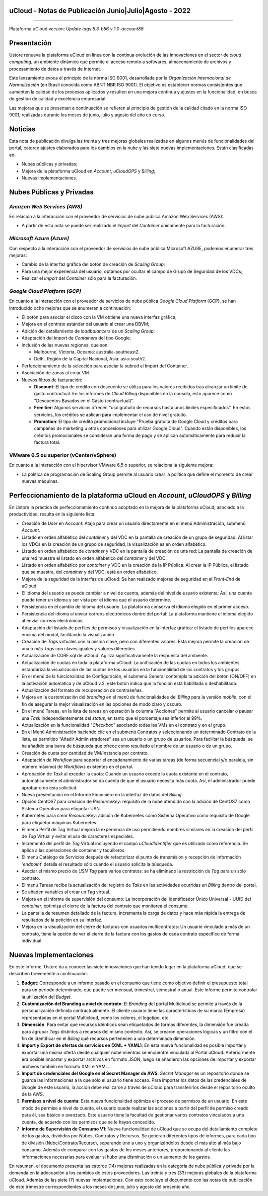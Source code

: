 uCloud - Notas de Publicación Junio|Julio|Agosto - 2022
=======================================================

.. figure:: /figuras/ucloud.png
   :alt: Logo uCLoud
   :scale: 50 %
   :align: center
   
----

Plataforma uCloud versión: *Update tags 5.3-b56 y 1.0-account88*

Presentación
============

Ustore renueva la plataforma uCloud en línea con la continua evolución de las innovaciones en el sector de *cloud computing*, un ambiente dinámico que permite el acceso remoto a softwares, almacenamiento de archivos y procesamiento de datos a través de Internet.

Este lanzamiento evoca el principio de la norma ISO 9001, desarrollada por la *Organización Internacional de Normalización* (en Brasil conocida como ABNT NBR ISO 9001). El objetivo es establecer normas consistentes que aumenten la calidad de los procesos aplicados y resulten en una mejora continua y ajustes en la funcionalidad, en busca de gestión de calidad y excelencia empresarial.

Las mejoras que se presentan a continuación se refieren al principio de gestión de la calidad citado en la norma ISO 9001, realizadas durante los meses de junio, julio y agosto del año en curso.

Noticias
========


Esta nota de publicación divulga las treinta y tres mejoras globales realizadas en algunos menús de funcionalidades del portal, catorce ajustes elaborados para los cambios en la nube y las siete nuevas implementaciones. Están clasificadas en:

* Nubes públicas y privadas;

* Mejora de la plataforma uCloud en *Account*, *uCloudOPS* y *Billing*;

* Nuevas implementaciones.

Nubes Públicas y Privadas
=========================

*Amazon Web Services (AWS)*
---------------------------

En relación a la interacción con el proveedor de servicios de nube pública Amazon Web Services (AWS):

* A partir de esta nota se puede ser realizado el *Import* del *Container* únicamente para la facturación.

*Microsoft Azure (Azure)*
-------------------------

Con respecto a la interacción con el proveedor de servicios de nube pública Microsoft AZURE, podemos enumerar tres mejoras:

* Cambio de la interfaz gráfica del botón de creación de *Scaling Group*;

* Para una mejor experiencia del usuario, optamos por ocultar el campo de Grupo de Seguridad de los VDCs;

* Realizar el *Import* del *Container* sólo para la facturación.

*Google Cloud Platform (GCP)*
-----------------------------

En cuanto a la interacción con el proveedor de servicios de nube pública *Google Cloud Platform* (GCP), se han introducido ocho mejoras que se enumeran a continuación:

* El botón para asociar el disco con la VM obtiene una nueva interfaz gráfica;

* Mejora en el contrato estándar del usuario al crear una DBVM;

* Adición del detallamiento de *loadbalancers* de un *Scaling Group*;

* Adaptación del *Import* de *Containers* del tipo Google;

* Inclusión de las nuevas regiones, que son:

  * Melbourne, Victoria, Oceanía: australia-southeast2.
  
  * Delhi, Región de la Capital Nacional, Asia: asia-south2.

* Perfeccionamiento de la selección para asociar la subred al Import del Container.

* Asociación de zonas al crear VM.

* Nuevos filtros de facturación:

  * **Discount**: El tipo de crédito con descuento se utiliza para los valores recibidos tras alcanzar un límite de gasto contractual. En los informes de *Cloud Billing* disponibles en la consola, esto aparece como "Descuentos Basados en el Gasto (contractual)".
  
  * **Free tier**: Algunos servicios ofrecen "uso gratuito de recursos hasta unos límites especificados". En estos servicios, los créditos se aplican para implementar el uso de nivel gratuito.

  * **Promotion**: El tipo de crédito promocional incluye "Prueba gratuita de Google Cloud y créditos para campañas de marketing u otras concesiones para utilizar Google Cloud". Cuando están disponibles, los créditos promocionales se consideran una forma de pago y se aplican automáticamente para reducir la factura total.



VMware 6.5 ou superior (vCenter/vSphere)
----------------------------------------

En cuanto a la interacción con el hipervisor VMware 6.5 o superior, se relaciona la siguiente mejora:

* La política de programación de Scaling Group permite al usuario crear la política que define el momento de crear nuevas máquinas.

Perfeccionamiento de la plataforma uCloud en *Account*, *uCloudOPS* y *Billing*
===============================================================================

En Ustore la práctica de perfeccionamiento continuo adoptado en la mejora de la plataforma uCloud, asociado a la productividad, resulta en la siguiente lista:

* Creación de *User* en *Account*:  Atajo para crear un usuario directamente en el menú Administración, submenú *Account*.

* Listado en orden alfabético del *container* y del VDC en la pantalla de creación de un grupo de seguridad: Al listar los VDCs en la creación de un grupo de seguridad, la visualización es en orden alfabético.

* Listado en orden alfabético de *container* y VDC en la pantalla de creación de una red: La pantalla de creación de una red muestra el listado en orden alfabético del *container* y del VDC.

* Listado en orden alfabético por *container* y VDC en la creación de la IP Pública: Al crear la IP Pública, el listado que se muestra, del *container* y del VDC, está en orden alfabético.

* Mejora de la seguridad de la interfaz de uCloud: Se han realizado mejoras de seguridad en el *Front-End* de uCloud.

* El idioma del usuario se puede cambiar a nivel de cuenta, además del nivel de usuario existente: Así, una cuenta puede tener un idioma y ser vista por el idioma que el usuario determine.

* Persistencia en el cambio de idioma del usuario: La plataforma conserva el idioma elegido en el primer acceso.

* Persistencia del idioma al enviar correos electrónicos dentro del portal: La plataforma mantiene el idioma elegido al enviar correos electrónicos.

* Adaptación del listado de perfiles de permisos y visualización en la interfaz gráfica: el listado de perfiles aparece encima del modal, facilitando la visualización.

* Creación de *Tags* virtuales con la misma clave, pero con diferentes valores: Esta mejora permite la creación de una o más *Tags* con claves iguales y valores diferentes.

* Actualización de CORE.sql de uCloud: Agiliza significativamente la respuesta del ambiente.

* Actualización de cuotas en toda la plataforma uCloud: La unificación de las cuotas en todos los ambientes estandariza la visualización de las cuotas de los usuarios en la funcionalidad de los contratos y los grupos. 

* En el menú de la funcionalidad de Configuración, el submenú General contempla la adición del botón (ON/OFF) en la activación automática y de uCloud v.2, este botón indica que la función está habilitada o deshabilitada.

* Actualización del formato de recuperación de contraseñas.

* Mejora en la customización del *branding* en el menú de funcionalidades del *Billing* para la versión *mobile*, con el fin de asegurar la mejor visualización en las opciones de modo claro y oscuro.

* En el menú Tareas, en la lista de tareas en operación la columna "Acciones" permite al usuario cancelar o pausar una *Task* independientemente del *status*, en tanto que el porcentaje sea inferior al 99%.

* Actualización en la funcionalidad "*Checkbox*" asociando todas las VMs en el contrato y en el grupo. 

* En el Menú Administración haciendo clic en el submenú Contratos y seleccionando un determinado Contrato de la lista, es permitido "Añadir Administradores" sea un usuario o un grupo de usuarios. Para facilitar la búsqueda, se ha añadido una barra de búsqueda que ofrece como resultado el nombre de un usuario o de un grupo.

* Creación de cuota por cantidad de VM/Instancia por contrato.

* Adaptación de *Workflow* para soportar el encadenamiento de varias tareas (de forma secuencial y/o paralela, sin número máximo) de *Workflows* existentes en el portal.

* Aprobación de *Task* al exceder la cuota: Cuando un usuario excede la cuota existente en el contrato, automáticamente el administrador se da cuenta de que el usuario necesita más cuota. Así, el administrador puede aprobar o no esta solicitud.

* Nueva presentación en el Informe Financiero en la interfaz de datos del *Billing*.

* Opción CentOS7 para creación de *ResourceKey*: requisito de la nube atendido con la adición de CentOS7 como Sistema Operativo para etiquetar USN.

* Kubernetes para crear *ResourceKey*: adición de Kubernetes como Sistema Operativo como requisito de Google para etiquetar máquinas Kubernetes.

* El menú Perfil de Tag Virtual mejora la experiencia de uso permitiendo nombres similares en la creación del perfil de *Tag* Virtual y evitar el uso de caracteres especiales.

* Incremento del perfil de *Tag* Virtual incluyendo el campo *uCloudIdentifier* que es utilizado como referencia. Se aplica a las operaciones de container y taquilleros.   

* El menú Catálogo de Servicios después de refactorizar el punto de transmisión y recepción de información '*endpoint*' detalla el resultado sólo cuando el usuario solicita la búsqueda.

* Asociar el mismo precio de *USN Tag* para varios contratos: se ha eliminado la restricción de *Tag* para un solo contrato.

* El menú Tareas recibe la actualización del registro de *Taks* en las actividades ocurridas en *Billing* dentro del portal.

* Se añaden variables al crear un Tag virtual.

* Mejora en el informe de supervisión del consumo: La incorporación del Identificador Único Universal - UUID del *container*, optimiza el cierre de la factura del contrato que monitorea el consumo.

* La pantalla de resumen detallado de la factura, incrementa la carga de datos y hace más rápida la entrega de resultados de la petición en su interfaz. 

* Mejora en la visualización del cierre de facturas con usuarios multicontratos: Un usuario vinculado a más de un contrato, tiene la opción de ver el cierre de la factura con los gastos de cada contrato específico de forma individual.

Nuevas Implementaciones
=======================

En este informe, Ustore da a conocer las siete innovaciones que han tenido lugar en la plataforma uCloud, que se describen brevemente a continuación:

1. **Budget**: Corresponde a un informe basado en el consumo que tiene como objetivo definir el presupuesto total para un periodo determinado, que puede ser mensual, trimestral, semestral o anual. Este informe permite controlar la utilización del *Budget*.

2. **Customización del Branding a nivel de contrato**: El *Branding* del portal Multicloud se permite a través de la personalización definida contractualmente. El cliente usuario tiene las características de su marca (Empresa) representadas en el portal Multicloud, como los colores, el logotipo, etc.

3. **Dimensión**: Para evitar que recursos idénticos sean etiquetados de formas diferentes, la dimensión fue creada para agrupar *Tags* distintos a recursos del mismo contexto. Así, se crearon operaciones lógicas y un filtro con el fin de identificar en el *Billing* qué recursos pertenecen a una determinada dimensión.

4. **Import y Export de ofertas de servicios en (XML + YAML)**: En esta nueva funcionalidad es posible importar y exportar una misma oferta desde cualquier nube mientras se encuentre vinculada al Portal uCloud. Anteriormente era posible importar y exportar archivos en formato JSON, luego se añadieron las opciones de importar y exportar archivos también en formato XML e YAML.

5. **Import de credenciales del Google en el Secret Manager de AWS**: *Secret Manager* es un repositorio donde se guarda las informaciones a la que sólo el usuario tiene acceso. Para importar los datos de las credenciales de Google de este usuario, la acción debe realizarse a través de uCloud para transferirlos desde el repositorio oculto de la AWS.

6. **Permisos a nivel de cuenta**: Esta nueva funcionalidad optimiza el proceso de permisos de un usuario. En este modo de permiso a nivel de cuenta, el usuario puede realizar las acciones a partir del perfil de permiso creado para él, sea básico o avanzado. Este usuario tiene la facultad de gestionar varios contratos vinculados a una cuenta, de acuerdo con los permisos que se le hayan concedido.

7. **Informe de Supervisión de Consumo V1**: Nueva funcionalidad de uCloud que se ocupa del detallamiento completo de los gastos, divididos por Nubes, Contratos y Recursos. Se generan diferentes tipos de informes, para cada tipo de división (Nube/Contrato/Recurso), separando uno a uno y organizándolos desde el más alto al más bajo consumo. Además de comparar con los gastos de los meses anteriores, proporcionando al cliente las informaciones necesarias para evaluar si hubo una disminución o un aumento de los gastos.

En resumen, el documento presenta las catorce (14) mejoras realizadas en la categoría de nube pública y privada por la demanda en la adecuación a los cambios de estos proveedores. Las treinta y tres (33) mejoras globales de la plataforma uCloud. Además de las siete (7) nuevas implantaciones. Con esto concluye el documento con las notas de publicación de este trimestre correspondientes a los meses de junio, julio y agosto del presente año.

